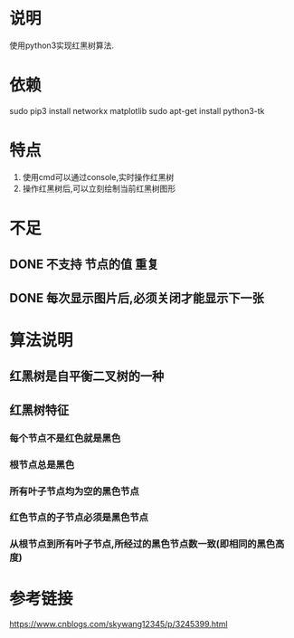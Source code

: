 * 说明
使用python3实现红黑树算法.

* 依赖
sudo pip3 install networkx matplotlib
sudo apt-get install python3-tk

* 特点
1. 使用cmd可以通过console,实时操作红黑树
2. 操作红黑树后,可以立刻绘制当前红黑树图形

* 不足
** DONE 不支持 节点的值 重复
   CLOSED: [2018-12-20 Thu 21:05]
** DONE 每次显示图片后,必须关闭才能显示下一张
   CLOSED: [2018-12-20 Thu 11:24]

* 算法说明
** 红黑树是自平衡二叉树的一种
** 红黑树特征
*** 每个节点不是红色就是黑色
*** 根节点总是黑色
*** 所有叶子节点均为空的黑色节点
*** 红色节点的子节点必须是黑色节点
*** 从根节点到所有叶子节点,所经过的黑色节点数一致(即相同的黑色高度)

* 参考链接
https://www.cnblogs.com/skywang12345/p/3245399.html

